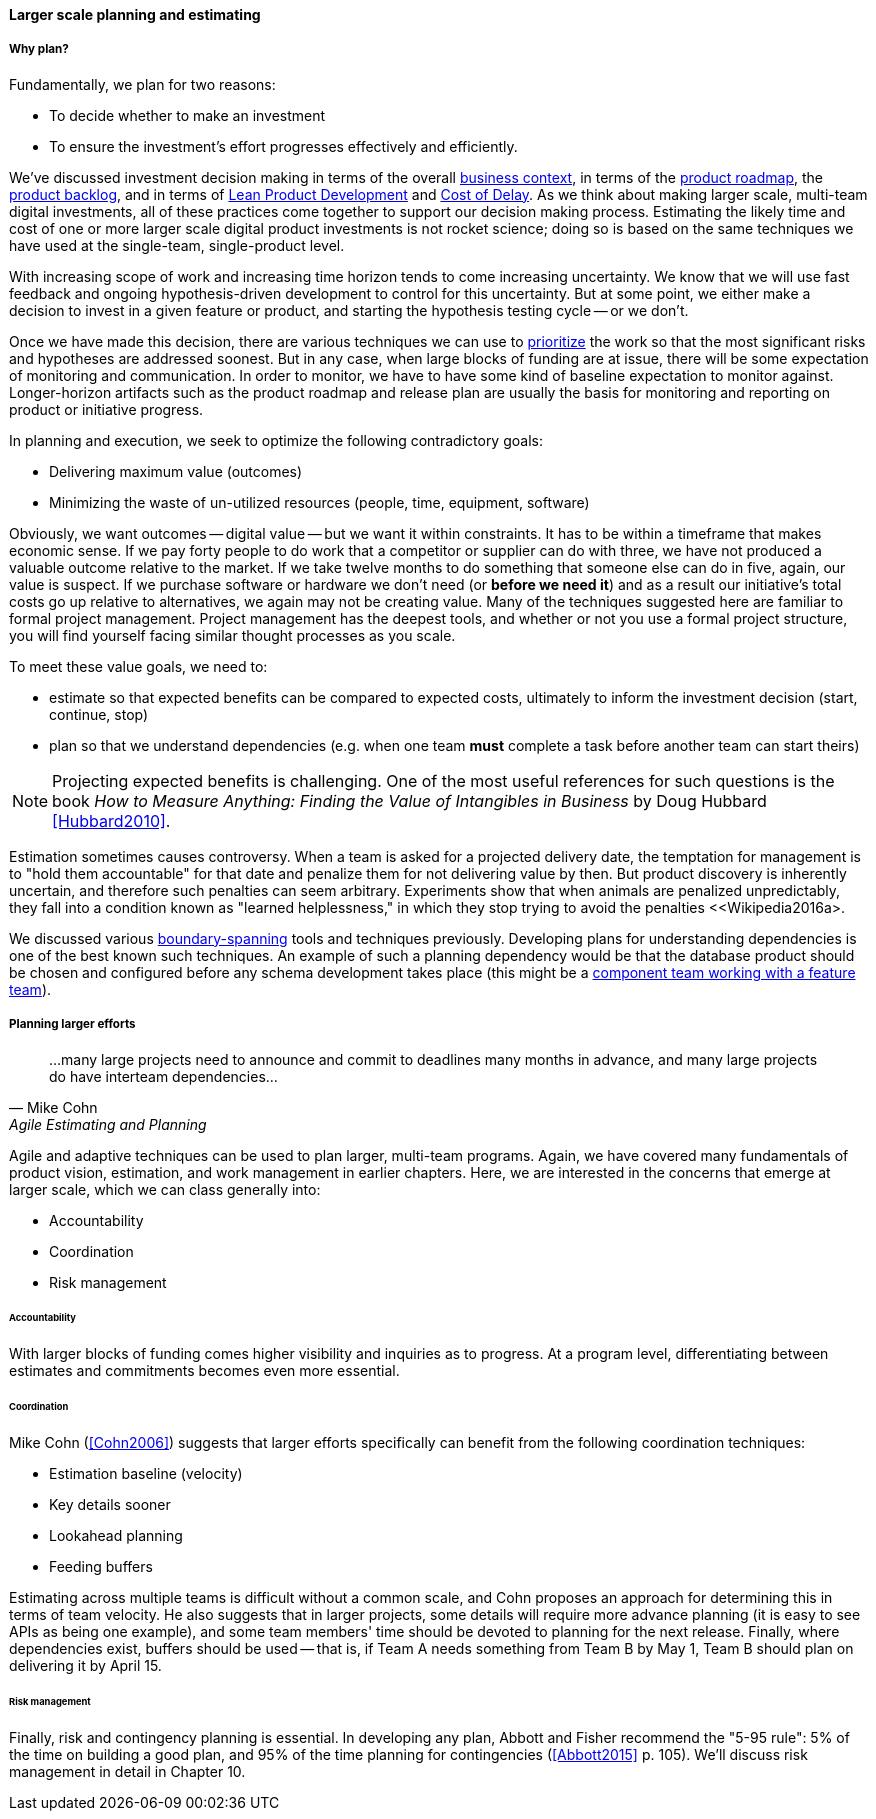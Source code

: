 ==== Larger scale planning and estimating

===== Why plan?

Fundamentally, we plan for two reasons:

* To decide whether to make an investment
* To ensure the investment's effort progresses effectively and efficiently.

We've discussed investment decision making in terms of the overall xref:digital-context[business context], in terms of the xref:product-roadmapping[product roadmap], the  xref:backlog-estimation-prioritization[product backlog], and in terms of xref:lean-product-dev[Lean Product Development] and xref:cost-of-delay[Cost of Delay]. As we think about making larger scale, multi-team digital investments, all of these practices come together to support our decision making process. Estimating the likely time and cost of one or more larger scale digital product investments is not rocket science; doing so is based on the same techniques we have used at the single-team, single-product level.

With increasing scope of work and increasing time horizon tends to come increasing uncertainty. We know that we will use fast feedback and ongoing hypothesis-driven development to control for this uncertainty. But at some point, we either make a decision to invest in a given feature or product, and starting the hypothesis testing cycle -- or we don't.

Once we have made this decision, there are various techniques we can use to xref:backlog-estimation-prioritization[prioritize] the work so that the most significant risks and hypotheses are addressed soonest. But in any case, when large blocks of funding are at issue, there will be some expectation of monitoring and communication. In order to monitor, we have to have some kind of baseline expectation to monitor against. Longer-horizon artifacts such as the product roadmap and release plan are usually the basis for monitoring and reporting on product or initiative progress.

In planning and execution, we seek to optimize the following contradictory goals:

* Delivering maximum value (outcomes)
* Minimizing the waste of un-utilized resources (people, time, equipment, software)

Obviously, we want outcomes -- digital value -- but we want it within constraints. It has to be within a timeframe that makes economic sense. If we pay forty people to do work that a competitor or supplier can do with three, we have not produced a valuable outcome relative to the market. If we take twelve months to do something that someone else can do in five, again, our value is suspect. If we purchase software or hardware we don't need (or *before we need it*) and as a result our initiative's total costs go up relative to alternatives, we again may not be creating value. Many of the techniques suggested here are familiar to formal project management. Project management has the deepest tools, and whether or not you use a formal project structure, you will find yourself facing similar thought processes as you scale.

To meet these value goals, we need to:

* estimate so that expected benefits can be compared to expected costs, ultimately to inform the investment decision (start, continue, stop)
* plan so that we understand dependencies (e.g. when one team *must* complete a task before another team can start theirs)

NOTE: Projecting expected benefits is challenging. One of the most useful references for such questions is the book _How to Measure Anything: Finding the Value of Intangibles in Business_ by Doug Hubbard <<Hubbard2010>>.

Estimation sometimes causes controversy. When a team is asked for a projected delivery date, the temptation for management is to "hold them accountable" for that date and penalize them for not delivering value by then. But product discovery is inherently uncertain, and therefore such penalties can seem arbitrary. Experiments show that when animals are penalized unpredictably, they fall into a condition known as "learned helplessness," in which they stop trying to avoid the penalties <<Wikipedia2016a>.

We discussed various xref:coord-tools[boundary-spanning] tools and techniques previously. Developing plans for understanding dependencies is one of the best known such techniques. An example of such a planning dependency would be that the database product should be chosen and configured before any schema development takes place (this might be a xref:feature-v-component[component team working with a feature team]).

===== Planning larger efforts
[quote, Mike Cohn, Agile Estimating and Planning]
...many large projects need to announce and commit to deadlines many months in advance, and many large projects do have interteam dependencies...

Agile and adaptive techniques can be used to plan larger, multi-team programs. Again, we have covered many fundamentals of product vision, estimation, and work management in earlier chapters. Here, we are interested in the concerns that emerge at larger scale, which we can class generally into:

* Accountability
* Coordination
* Risk management

====== Accountability

With larger blocks of funding comes higher visibility and inquiries as to progress. At a program level, differentiating between estimates and commitments becomes even more essential.

====== Coordination

Mike Cohn (<<Cohn2006>>) suggests that larger efforts specifically can benefit from the following coordination techniques:

* Estimation baseline (velocity)
* Key details sooner
* Lookahead planning
* Feeding buffers

Estimating across multiple teams is difficult without a common scale, and Cohn proposes an approach for determining this in terms of team velocity. He also suggests that in larger projects, some details will require more advance planning (it is easy to see APIs as being one example), and some team members' time should be devoted to planning for the next release. Finally, where dependencies exist, buffers should be used -- that is, if Team A needs something from Team B by May 1, Team B should plan on delivering it by April 15.

====== Risk management

Finally, risk and contingency planning is essential. In developing any plan, Abbott and Fisher recommend the "5-95 rule": 5% of the time on building a good plan, and 95% of the time planning for contingencies (<<Abbott2015>> p. 105).  We'll discuss risk management in detail in Chapter 10.
